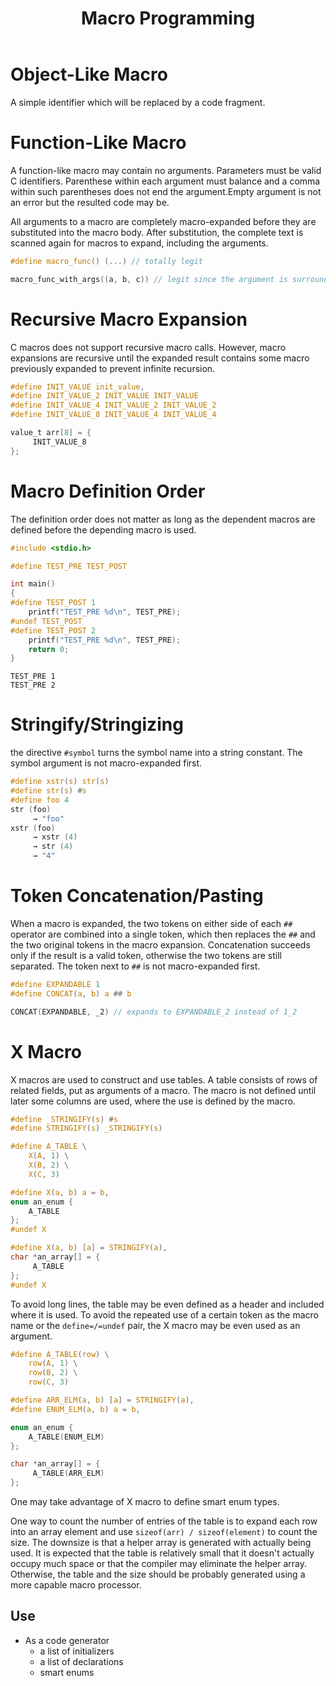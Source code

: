 #+title: Macro Programming

* Object-Like Macro

A simple identifier which will be replaced by a code fragment.

* Function-Like Macro

A function-like macro may contain no arguments. Parameters must be valid C
identifiers. Parenthese within each argument must balance and a comma within
such parentheses does not end the argument.Empty argument is
not an error but the resulted code may be.

All arguments to a macro are completely macro-expanded before they are
substituted into the macro body. After substitution, the complete text is
scanned again for macros to expand, including the arguments.

#+begin_src c
#define macro_func() (...) // totally legit

macro_func_with_args((a, b, c)) // legit since the argument is surrounded by parentheses
#+end_src

* Recursive Macro Expansion

C macros does not support recursive macro calls. However, macro expansions are
recursive until the expanded result contains some macro previously expanded to
prevent infinite recursion.

#+begin_src c
#define INIT_VALUE init_value,
#define INIT_VALUE_2 INIT_VALUE INIT_VALUE
#define INIT_VALUE_4 INIT_VALUE_2 INIT_VALUE_2
#define INIT_VALUE_8 INIT_VALUE_4 INIT_VALUE_4

value_t arr[8] = {
     INIT_VALUE_8
};
#+end_src

* Macro Definition Order

The definition order does not matter as long as the dependent macros are defined
before the depending macro is used.

#+begin_src c
#include <stdio.h>

#define TEST_PRE TEST_POST

int main()
{
#define TEST_POST 1
    printf("TEST_PRE %d\n", TEST_PRE);
#undef TEST_POST
#define TEST_POST 2
    printf("TEST_PRE %d\n", TEST_PRE);
    return 0;
}
#+end_src

#+begin_src shell
TEST_PRE 1
TEST_PRE 2
#+end_src


* Stringify/Stringizing

the directive =#symbol= turns the symbol name into a string constant. The
symbol argument is not macro-expanded first.

#+begin_src c
#define xstr(s) str(s)
#define str(s) #s
#define foo 4
str (foo)
     → "foo"
xstr (foo)
     → xstr (4)
     → str (4)
     → "4"
#+end_src

* Token Concatenation/Pasting

When a macro is expanded, the two tokens on either side of each =##= operator
are combined into a single token, which then replaces the =##= and the two
original tokens in the macro expansion. Concatenation succeeds only if the
result is a valid token, otherwise the two tokens are still separated.
The token next to =##= is not macro-expanded first.

#+begin_src c
#define EXPANDABLE 1
#define CONCAT(a, b) a ## b

CONCAT(EXPANDABLE, _2) // expands to EXPANDABLE_2 instead of 1_2
#+end_src


* X Macro

X macros are used to construct and use tables. A table consists of rows of
related fields, put as arguments of a macro. The macro is not defined until
later some columns are used, where the use is defined by the macro.

#+begin_src c
#define _STRINGIFY(s) #s
#define STRINGIFY(s) _STRINGIFY(s)

#define A_TABLE \
    X(A, 1) \
    X(B, 2) \
    X(C, 3)

#define X(a, b) a = b,
enum an_enum {
    A_TABLE
};
#undef X

#define X(a, b) [a] = STRINGIFY(a),
char *an_array[] = {
     A_TABLE
};
#undef X
#+end_src

To avoid long lines, the table may be even defined as a header and included
where it is used.
To avoid the repeated use of a certain token as the macro
name or the =define=/=undef= pair, the X macro may be even used as an argument.

#+begin_src c
#define A_TABLE(row) \
    row(A, 1) \
    row(B, 2) \
    row(C, 3)

#define ARR_ELM(a, b) [a] = STRINGIFY(a),
#define ENUM_ELM(a, b) a = b,

enum an_enum {
    A_TABLE(ENUM_ELM)
};

char *an_array[] = {
     A_TABLE(ARR_ELM)
};
#+end_src

One may take advantage of X macro to define smart enum types.

One way to count the number of entries of the table is to expand each row into
an array element and use =sizeof(arr) / sizeof(element)= to count the size. The
downsize is that a helper array is generated with actually being used. It is
expected that the table is relatively small that it doesn't actually occupy much
space or that the compiler may eliminate the helper array. Otherwise, the table and
the size should be probably generated using a more capable macro processor.

** Use

- As a code generator
   + a list of initializers
   + a list of declarations
   + smart enums

